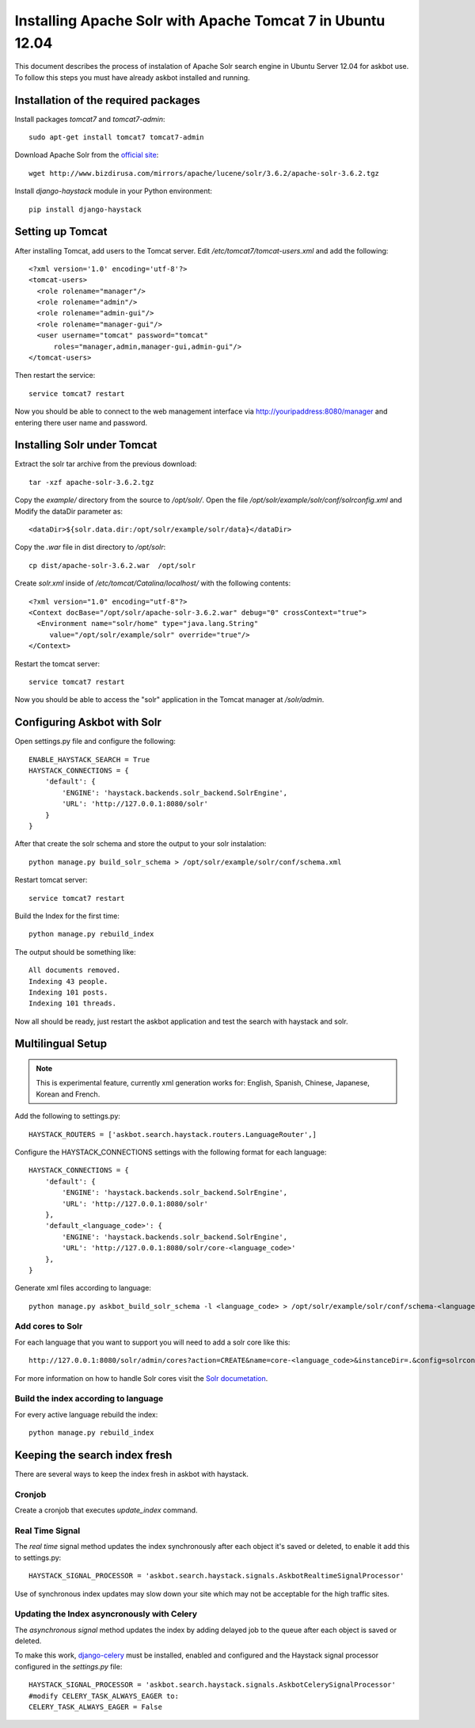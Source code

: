 .. _solr:

===========================================================
Installing Apache Solr with Apache Tomcat 7 in Ubuntu 12.04
===========================================================


This document describes the process of instalation of Apache Solr search engine in Ubuntu Server  12.04
for askbot use. To follow this steps you must have already askbot installed and running.

Installation of the required packages
=====================================

Install packages `tomcat7` and `tomcat7-admin`::

    sudo apt-get install tomcat7 tomcat7-admin

Download Apache Solr from the `official site <http://lucene.apache.org/solr/downloads.html>`_::

    wget http://www.bizdirusa.com/mirrors/apache/lucene/solr/3.6.2/apache-solr-3.6.2.tgz 

Install `django-haystack` module in your Python environment::
    
    pip install django-haystack

Setting up Tomcat
=================

After installing Tomcat, add users to the Tomcat server. 
Edit `/etc/tomcat7/tomcat-users.xml` and add the following::

    <?xml version='1.0' encoding='utf-8'?>
    <tomcat-users>
      <role rolename="manager"/>
      <role rolename="admin"/>
      <role rolename="admin-gui"/>
      <role rolename="manager-gui"/>
      <user username="tomcat" password="tomcat" 
          roles="manager,admin,manager-gui,admin-gui"/>
    </tomcat-users>

Then restart the service::

    service tomcat7 restart

Now you should be able to connect to the web management interface 
via http://youripaddress:8080/manager 
and entering there user name and password.

Installing Solr under Tomcat
============================

Extract the solr tar archive from the previous download::

    tar -xzf apache-solr-3.6.2.tgz

Copy the `example/` directory from the source to `/opt/solr/`. 
Open the file `/opt/solr/example/solr/conf/solrconfig.xml` 
and Modify the dataDir parameter as:: 

    <dataDir>${solr.data.dir:/opt/solr/example/solr/data}</dataDir>

Copy the `.war` file in dist directory to `/opt/solr`::

    cp dist/apache-solr-3.6.2.war  /opt/solr

Create `solr.xml` inside of `/etc/tomcat/Catalina/localhost/` with the following contents::

    <?xml version="1.0" encoding="utf-8"?>
    <Context docBase="/opt/solr/apache-solr-3.6.2.war" debug="0" crossContext="true">
      <Environment name="solr/home" type="java.lang.String" 
         value="/opt/solr/example/solr" override="true"/>
    </Context>

Restart the tomcat server::
    
    service tomcat7 restart

Now you should be able to access the "solr" application
in the Tomcat manager at `/solr/admin`.

Configuring Askbot with Solr
============================

Open settings.py file and configure the following::

    ENABLE_HAYSTACK_SEARCH = True
    HAYSTACK_CONNECTIONS = {
        'default': {
            'ENGINE': 'haystack.backends.solr_backend.SolrEngine',
            'URL': 'http://127.0.0.1:8080/solr'
        }
    }

After that create the solr schema and store the output to your solr instalation::

    python manage.py build_solr_schema > /opt/solr/example/solr/conf/schema.xml

Restart tomcat server::
    
    service tomcat7 restart

Build the Index for the first time::

    python manage.py rebuild_index

The output should be something like::

    All documents removed.
    Indexing 43 people.
    Indexing 101 posts.
    Indexing 101 threads.

Now all should be ready,
just restart the askbot application 
and test the search with haystack and solr.

.. _solr-multilingual:

Multilingual Setup
==================

.. note::
    This is experimental feature, currently xml generation works for: 
    English, Spanish, Chinese, Japanese, Korean and French.

Add the following to settings.py::

    HAYSTACK_ROUTERS = ['askbot.search.haystack.routers.LanguageRouter',]

Configure the HAYSTACK_CONNECTIONS settings with the following format for each language::

    HAYSTACK_CONNECTIONS = {
        'default': {
            'ENGINE': 'haystack.backends.solr_backend.SolrEngine',
            'URL': 'http://127.0.0.1:8080/solr'
        },
        'default_<language_code>': {
            'ENGINE': 'haystack.backends.solr_backend.SolrEngine',
            'URL': 'http://127.0.0.1:8080/solr/core-<language_code>'
        },
    }

Generate xml files according to language::

    python manage.py askbot_build_solr_schema -l <language_code> > /opt/solr/example/solr/conf/schema-<language_code>.xml 

Add cores to Solr
-----------------

For each language that you want to support you will need to add a solr core like this::

    http://127.0.0.1:8080/solr/admin/cores?action=CREATE&name=core-<language_code>&instanceDir=.&config=solrconfig.xml&schema=schema-<language_code>.xml&dataDir=data

For more information on how to handle Solr cores visit the
`Solr documetation <http://wiki.apache.org/solr/CoreAdmin>`_.

Build the index according to language
-------------------------------------

For every active language rebuild the index::

    python manage.py rebuild_index

Keeping the search index fresh
==============================

There are several ways to keep the index fresh in askbot with haystack.

Cronjob
-------

Create a cronjob that executes *update_index* command.

Real Time Signal
----------------

The *real time* signal method updates the index synchronously 
after each object it's  saved or deleted, 
to enable it add this to settings.py::

    HAYSTACK_SIGNAL_PROCESSOR = 'askbot.search.haystack.signals.AskbotRealtimeSignalProcessor'

Use of synchronous index updates may slow down your site
which may not be acceptable for the high traffic sites.

Updating the Index asyncronously with Celery
--------------------------------------------

The *asynchronous signal* method updates the index by adding delayed job to the queue
after each object is saved or deleted. 

To make this work, 
`django-celery <http://celery.readthedocs.org/en/latest/django/first-steps-with-django.html>`_
must be installed, enabled and configured and the Haystack signal processor configured
in the `settings.py` file::

    HAYSTACK_SIGNAL_PROCESSOR = 'askbot.search.haystack.signals.AskbotCelerySignalProcessor'
    #modify CELERY_TASK_ALWAYS_EAGER to:
    CELERY_TASK_ALWAYS_EAGER = False
